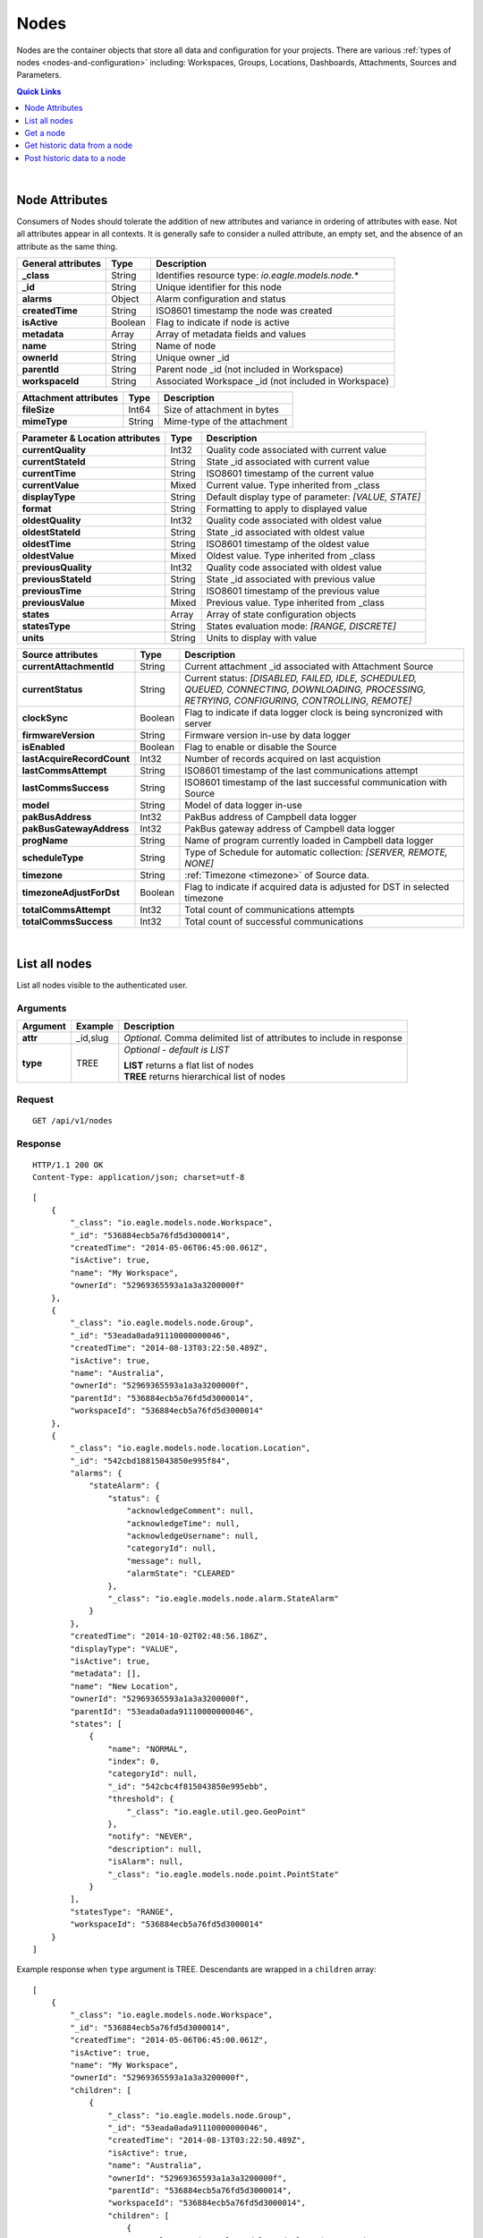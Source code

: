 .. _api-resources-nodes:

Nodes
=========

Nodes are the container objects that store all data and configuration for your projects.
There are various :ref:`types of nodes <nodes-and-configuration>` including: Workspaces, Groups, Locations, Dashboards, Attachments, Sources and Parameters.

.. contents:: Quick Links
    :depth: 1
    :local:

| 

Node Attributes
-----------------
Consumers of Nodes should tolerate the addition of new attributes and variance in ordering of attributes with ease. Not all attributes appear in all contexts. It is generally safe to consider a nulled attribute, an empty set, and the absence of an attribute as the same thing.

================================    =========   ===========================================================================
General attributes                  Type        Description
================================    =========   ===========================================================================
**_class**                          String      Identifies resource type: *io.eagle.models.node.*\*
**_id**                             String      Unique identifier for this node
**alarms**                          Object      Alarm configuration and status
**createdTime**                     String      ISO8601 timestamp the node was created
**isActive**                        Boolean     Flag to indicate if node is active
**metadata**                        Array       Array of metadata fields and values
**name**                            String      Name of node
**ownerId**                         String      Unique owner _id
**parentId**                        String      Parent node _id (not included in Workspace)
**workspaceId**                     String      Associated Workspace _id (not included in Workspace)
================================    =========   ===========================================================================

================================    =========   ===========================================================================
Attachment attributes               Type        Description
================================    =========   ===========================================================================
**fileSize**                        Int64       Size of attachment in bytes
**mimeType**                        String      Mime-type of the attachment
================================    =========   ===========================================================================

================================    =========   ===========================================================================
Parameter & Location attributes     Type        Description
================================    =========   ===========================================================================
**currentQuality**                  Int32       Quality code associated with current value
**currentStateId**                  String      State _id associated with current value
**currentTime**                     String      ISO8601 timestamp of the current value
**currentValue**                    Mixed       Current value. Type inherited from _class
**displayType**                     String      Default display type of parameter: 
                                                *[VALUE, STATE]*
**format**                          String      Formatting to apply to displayed value
**oldestQuality**                   Int32       Quality code associated with oldest value
**oldestStateId**                   String      State _id associated with oldest value
**oldestTime**                      String      ISO8601 timestamp of the oldest value
**oldestValue**                     Mixed       Oldest value. Type inherited from _class
**previousQuality**                 Int32       Quality code associated with oldest value
**previousStateId**                 String      State _id associated with previous value
**previousTime**                    String      ISO8601 timestamp of the previous value
**previousValue**                   Mixed       Previous value. Type inherited from _class
**states**                          Array       Array of state configuration objects
**statesType**                      String      States evaluation mode:
                                                *[RANGE, DISCRETE]*
**units**                           String      Units to display with value
================================    =========   ===========================================================================

================================    =========   ===========================================================================
Source attributes                   Type        Description
================================    =========   ===========================================================================
**currentAttachmentId**             String      Current attachment _id associated with Attachment Source
**currentStatus**                   String      Current status: 
                                                *[DISABLED, FAILED, IDLE, SCHEDULED, QUEUED, CONNECTING, 
                                                DOWNLOADING, PROCESSING, RETRYING, CONFIGURING, CONTROLLING, REMOTE]*
**clockSync**                       Boolean     Flag to indicate if data logger clock is being syncronized with server
**firmwareVersion**                 String      Firmware version in-use by data logger
**isEnabled**                       Boolean     Flag to enable or disable the Source
**lastAcquireRecordCount**          Int32       Number of records acquired on last acquistion
**lastCommsAttempt**                String      ISO8601 timestamp of the last communications attempt
**lastCommsSuccess**                String      ISO8601 timestamp of the last successful communication with Source
**model**                           String      Model of data logger in-use
**pakBusAddress**                   Int32       PakBus address of Campbell data logger
**pakBusGatewayAddress**            Int32       PakBus gateway address of Campbell data logger
**progName**                        String      Name of program currently loaded in Campbell data logger
**scheduleType**                    String      Type of Schedule for automatic collection:
                                                *[SERVER, REMOTE, NONE]*
**timezone**                        String      :ref:`Timezone <timezone>` of Source data.
**timezoneAdjustForDst**            Boolean     Flag to indicate if acquired data is adjusted for DST in selected timezone
**totalCommsAttempt**               Int32       Total count of communications attempts
**totalCommsSuccess**               Int32       Total count of successful communications
================================    =========   ===========================================================================

| 

List all nodes
----------------
List all nodes visible to the authenticated user.


Arguments
~~~~~~~~~

=================   =================   ================================================================
Argument            Example             Description
=================   =================   ================================================================
**attr**            _id,slug            *Optional.* 
                                        Comma delimited list of attributes to include in response
**type**            TREE                *Optional - default is LIST* 

                                        | **LIST** returns a flat list of nodes
                                        | **TREE** returns hierarchical list of nodes
=================   =================   ================================================================

Request
~~~~~~~~

::

    GET /api/v1/nodes

Response
~~~~~~~~

::
    
    HTTP/1.1 200 OK
    Content-Type: application/json; charset=utf-8


::
    
    [
        {
            "_class": "io.eagle.models.node.Workspace",
            "_id": "536884ecb5a76fd5d3000014",
            "createdTime": "2014-05-06T06:45:00.061Z",
            "isActive": true,
            "name": "My Workspace",
            "ownerId": "52969365593a1a3a3200000f"
        },
        {
            "_class": "io.eagle.models.node.Group",
            "_id": "53eada0ada91110000000046",
            "createdTime": "2014-08-13T03:22:50.489Z",
            "isActive": true,
            "name": "Australia",
            "ownerId": "52969365593a1a3a3200000f",
            "parentId": "536884ecb5a76fd5d3000014",
            "workspaceId": "536884ecb5a76fd5d3000014"
        },
        {
            "_class": "io.eagle.models.node.location.Location",
            "_id": "542cbd18815043850e995f84",
            "alarms": {
                "stateAlarm": {
                    "status": {
                        "acknowledgeComment": null,
                        "acknowledgeTime": null,
                        "acknowledgeUsername": null,
                        "categoryId": null,
                        "message": null,
                        "alarmState": "CLEARED"
                    },
                    "_class": "io.eagle.models.node.alarm.StateAlarm"
                }
            },
            "createdTime": "2014-10-02T02:48:56.186Z",
            "displayType": "VALUE",
            "isActive": true,
            "metadata": [],
            "name": "New Location",
            "ownerId": "52969365593a1a3a3200000f",
            "parentId": "53eada0ada91110000000046",
            "states": [
                {
                    "name": "NORMAL",
                    "index": 0,
                    "categoryId": null,
                    "_id": "542cbc4f815043850e995ebb",
                    "threshold": {
                        "_class": "io.eagle.util.geo.GeoPoint"
                    },
                    "notify": "NEVER",
                    "description": null,
                    "isAlarm": null,
                    "_class": "io.eagle.models.node.point.PointState"
                }
            ],
            "statesType": "RANGE",
            "workspaceId": "536884ecb5a76fd5d3000014"
        }
    ]

Example response when ``type`` argument is TREE. Descendants are wrapped in a ``children`` array::
    
    [
        {
            "_class": "io.eagle.models.node.Workspace",
            "_id": "536884ecb5a76fd5d3000014",
            "createdTime": "2014-05-06T06:45:00.061Z",
            "isActive": true,
            "name": "My Workspace",
            "ownerId": "52969365593a1a3a3200000f",
            "children": [
                {
                    "_class": "io.eagle.models.node.Group",
                    "_id": "53eada0ada91110000000046",
                    "createdTime": "2014-08-13T03:22:50.489Z",
                    "isActive": true,
                    "name": "Australia",
                    "ownerId": "52969365593a1a3a3200000f",
                    "parentId": "536884ecb5a76fd5d3000014",
                    "workspaceId": "536884ecb5a76fd5d3000014",
                    "children": [
                        {
                            "_class": "io.eagle.models.node.location.Location",
                            "_id": "542cbd18815043850e995f84",
                            "alarms": {
                                "stateAlarm": {
                                    "status": {
                                        "acknowledgeComment": null,
                                        "acknowledgeTime": null,
                                        "acknowledgeUsername": null,
                                        "categoryId": null,
                                        "message": null,
                                        "alarmState": "CLEARED"
                                    },
                                    "_class": "io.eagle.models.node.alarm.StateAlarm"
                                }
                            },
                            "createdTime": "2014-10-02T02:48:56.186Z",
                            "displayType": "VALUE",
                            "isActive": true,
                            "metadata": [],
                            "name": "New Location",
                            "ownerId": "52969365593a1a3a3200000f",
                            "parentId": "53eada0ada91110000000046",
                            "states": [
                                {
                                    "name": "NORMAL",
                                    "index": 0,
                                    "categoryId": null,
                                    "_id": "542cbc4f815043850e995ebb",
                                    "threshold": {
                                        "_class": "io.eagle.util.geo.GeoPoint"
                                    },
                                    "notify": "NEVER",
                                    "description": null,
                                    "isAlarm": null,
                                    "_class": "io.eagle.models.node.point.PointState"
                                }
                            ],
                            "statesType": "RANGE",
                            "workspaceId": "536884ecb5a76fd5d3000014",
                            "children": []
                        }
                    ]
                }
            ]
        }
    ]

| 

Get a node
-------------
Get a node by its **_id**.


Arguments
~~~~~~~~~

=================   =================   ================================================================
Argument            Example             Description
=================   =================   ================================================================
**attr**            _id,_class          *Optional.* 
                                        Comma delimited list of attributes to include in response
=================   =================   ================================================================

Request
~~~~~~~~

::

    GET /api/v1/nodes/:_id

Response
~~~~~~~~

::
    
    HTTP/1.1 200 OK
    Content-Type: application/json; charset=utf-8

::
    
    {
        "_class": "io.eagle.models.node.Workspace",
        "_id": "536884ecb5a76fd5d3000014",
        "createdTime": "2014-05-06T06:45:00.061Z",
        "isActive": true,
        "metadata": [],
        "name": "My Workspace",
        "ownerId": "52969365593a1a3a3200000f"
    }

| 

Get historic data from a node
------------------------------
Get historic data from a node by its **_id**. Data can be returned in JSON (JTS) or CSV format. Use the :ref:`Historic resource<api-resources-historic>` for extracting historic data from multiple nodes in a single request.

.. note:: 
    Only available for Location and Parameter nodes.

    

Arguments
~~~~~~~~~

=================   ========================    =================================================================
Argument            Example                     Description
=================   ========================    =================================================================
**format**          JSON                        *Optional - Default is JSON*. 
                                                Data format to return: *[JSON, CSV]*

**startTime**       2014-08-16T02:00:00Z        *Required*. [#f1]_
                                                ISO8601 timestamp

**endTime**         2014-08-16T02:20:43Z        *Required*. [#f1]_
                                                ISO8601 timestamp

**limit**           100                         *Optional*. 
                                                Maximum number of historic records to be returned

**quality**         FALSE                       *Optional - Default is FALSE*. 
                                                Flag to include :ref:`quality <historic-quality>`

**header**          TRUE                        *Optional - Default is TRUE*. 
                                                Flag to include header  

**renderType**      VALUE                       *Optional - Default is node displayType*. 
                                                Rendering of value: *[VALUE, STATE]*

**aggregate**       AVERAGE                     *Optional - Default is NONE (raw)*. 
                                                Historic :ref:`aggregate <historic-aggregates>` to apply to 
                                                extracted data.

**baseTime**        D                           *Optional*. 
                                                :ref:`OPC Base Time <relative-time>` required for aggregation.

**interval**        3H                          *Optional*. 
                                                :ref:`OPC Interval <relative-time>` required for aggregation.
=================   ========================    =================================================================
.. [#f1] startTime or endTime can be omitted when ``limit`` is specified.


Request
~~~~~~~~

::

    GET /api/v1/nodes/:_id/historic

Response
~~~~~~~~

::
    
    HTTP/1.1 200 OK
    Content-Type: application/json; charset=utf-8

::
    
    {
        "docType": "jts",
        "version": "1.0",
        "header": {
            "startTs": "2014-08-16T02:00:00.000Z",
            "endTs": "2014-08-16T02:20:43.000Z",
            "recordCount": 5,
            "columns": {
                "0": {
                    "id": "541a5a129bc9b4035f906d70",
                    "name": "Temperature",
                    "dataType": "NUMBER",
                    "aggregate": "NONE"
                }
            }
        },
        "data": [
            { 
                "ts": "2014-08-16T02:00:39.000Z",
                "f": { "0": {"v": 28.21 } }
            },
            { 
                "ts": "2014-08-16T02:05:40.000Z",
                "f": { "0": {"v": 28.22 } }
            },
            { 
                "ts": "2014-08-16T02:10:41.000Z",
                "f": { "0": {"v": 28.7 } }
            },
            { 
                "ts": "2014-08-16T02:15:42.000Z",
                "f": { "0": {"v": 29.2 } }
            },
            { 
                "ts": "2014-08-16T02:20:43.000Z",
                "f": { "0": {"v": 29.18 } }
            },
        ]
    }

| 

Post historic data to a node
------------------------------
Post historic data to a node by its **_id**. Data can be inserted in JSON (JTS) or CSV format. Use the :ref:`Historic resource<api-resources-historic>` for posting historic data to multiple nodes in a single request.

.. note:: 
    Only available for Location and Parameter nodes.




Arguments
~~~~~~~~~

=================   ========================    =================================================================
Argument            Example                     Description
=================   ========================    =================================================================
**format**          JSON                        *Optional - Default is JSON*. 
                                                Data format being inserted: *[JSON, CSV]*

**writeMode**       MERGE_OVERWRITE_EXISTING    *Optional - Default is MERGE_OVERWRITE_EXISTING*

**columnIndex**     0                           *Optional - Default is 0*. 
                                                Index of column in data to be associated with this node. 
                                                Headers will be used where available, however column index can be 
                                                overwritten if required.
=================   ========================    =================================================================


Request
~~~~~~~~

::

    POST /api/v1/nodes/:_id/historic

::

    {
        "docType": "jts",
        "version": "1.0",
        "data": [
            { 
                "ts": "2014-09-17T07:30:00Z",
                "f": { "0": {"v": 25.05 } }
            },
            { 
                "ts": "2014-09-17T07:40:00Z",
                "f": { "0": {"v": 25.20 } }
            },
            { 
                "ts": "2014-09-17T07:50:00Z",
                "f": { "0": {"v": 25.14 } }
            },
        ]
    }

Response
~~~~~~~~

::
    
    HTTP/1.1 202 Accepted
    Content-Type: application/json; charset=utf-8

::
    
    {
        "status": {
            "code": 202,
            "message": "Operation accepted but not yet complete"
        }
    }

